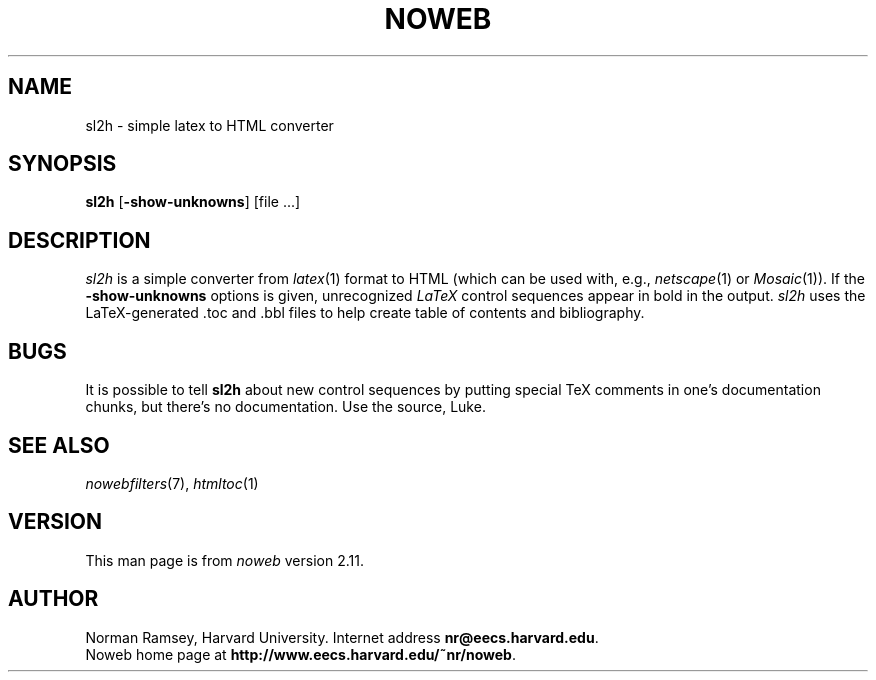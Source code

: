 .TH NOWEB 1 "local 3/28/2001"
.SH NAME
sl2h \- simple latex to HTML converter
.SH SYNOPSIS
\fBsl2h\fP [\fB\-show\-unknowns\fP] [file ...]
.SH DESCRIPTION
.I sl2h
is a simple converter from
.IR latex (1)
format to HTML
(which can be used with, e.g., \fInetscape\fP(1) or \fIMosaic\fP(1)).
If the \fB\-show\-unknowns\fP options is given, unrecognized
.I LaTeX 
control
sequences appear in bold in the output.
.I sl2h
uses the LaTeX-generated .toc and .bbl files to help create table of contents
and bibliography.
.SH BUGS
It is possible to tell
.B sl2h
about new control sequences by putting special TeX comments in one's 
documentation chunks, but there's no documentation.
Use the source, Luke.
.SH SEE ALSO
.IR nowebfilters (7),
.IR htmltoc (1)
.SH VERSION
This man page is from 
.I noweb
version 2.11.
.SH AUTHOR
Norman Ramsey, Harvard University.
Internet address \fBnr@eecs.harvard.edu\fP.
.br
Noweb home page at \fBhttp://www.eecs.harvard.edu/~nr/noweb\fP.

